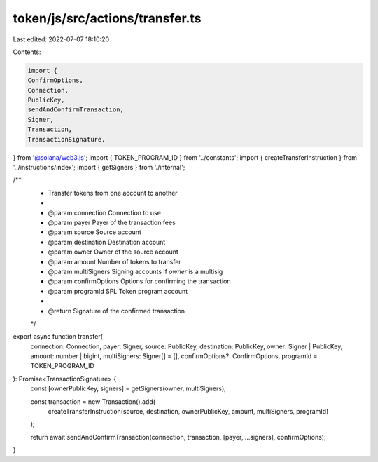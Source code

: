 token/js/src/actions/transfer.ts
================================

Last edited: 2022-07-07 18:10:20

Contents:

.. code-block:: ts

    import {
    ConfirmOptions,
    Connection,
    PublicKey,
    sendAndConfirmTransaction,
    Signer,
    Transaction,
    TransactionSignature,
} from '@solana/web3.js';
import { TOKEN_PROGRAM_ID } from '../constants';
import { createTransferInstruction } from '../instructions/index';
import { getSigners } from './internal';

/**
 * Transfer tokens from one account to another
 *
 * @param connection     Connection to use
 * @param payer          Payer of the transaction fees
 * @param source         Source account
 * @param destination    Destination account
 * @param owner          Owner of the source account
 * @param amount         Number of tokens to transfer
 * @param multiSigners   Signing accounts if `owner` is a multisig
 * @param confirmOptions Options for confirming the transaction
 * @param programId      SPL Token program account
 *
 * @return Signature of the confirmed transaction
 */
export async function transfer(
    connection: Connection,
    payer: Signer,
    source: PublicKey,
    destination: PublicKey,
    owner: Signer | PublicKey,
    amount: number | bigint,
    multiSigners: Signer[] = [],
    confirmOptions?: ConfirmOptions,
    programId = TOKEN_PROGRAM_ID
): Promise<TransactionSignature> {
    const [ownerPublicKey, signers] = getSigners(owner, multiSigners);

    const transaction = new Transaction().add(
        createTransferInstruction(source, destination, ownerPublicKey, amount, multiSigners, programId)
    );

    return await sendAndConfirmTransaction(connection, transaction, [payer, ...signers], confirmOptions);
}


